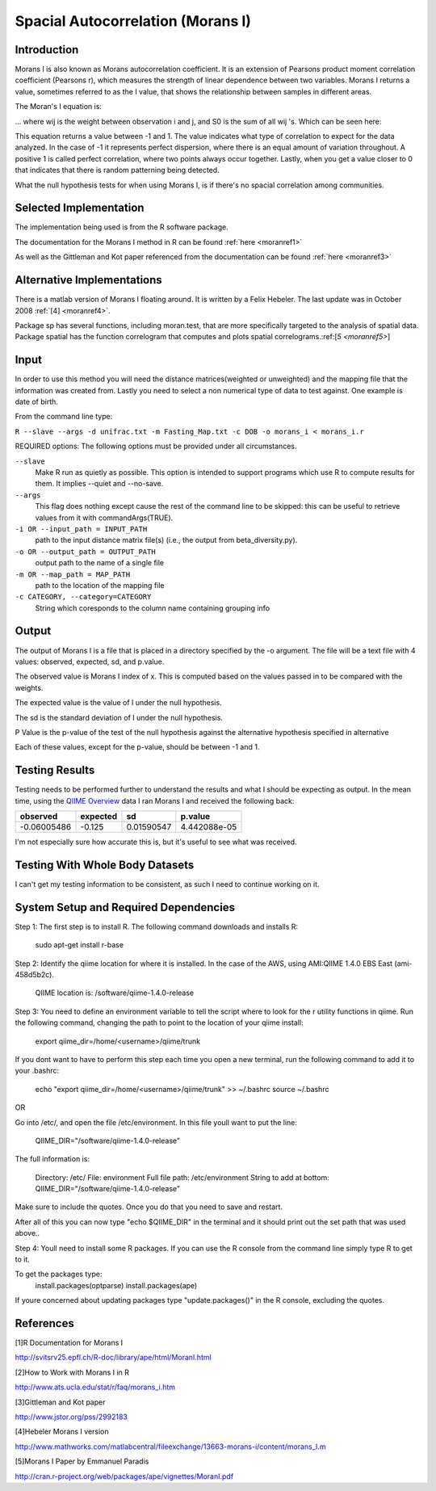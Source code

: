 ======================================================
Spacial Autocorrelation (Morans I)
======================================================
Introduction
------------
Morans I is also known as Morans autocorrelation coefficient. It is an extension of Pearsons product moment correlation coefficient (Pearsons r), which measures the strength of linear dependence between two variables. Morans I returns a value, sometimes referred to as the I value, that shows the relationship between samples in different areas.

The Moran's I equation is:

.. image:: ../images/morans_i/MoransIEquation.PNG
  :align: center

... where wij is the weight between observation i and j, and S0 is the sum of all wij 's. Which can be seen here:

.. image:: ../images/morans_i/MoransISubVar.PNG
  :align: center

This equation returns a value between -1 and 1. The value indicates what type of correlation to expect for the data analyzed. In the case of -1 it represents perfect dispersion, where there is an equal amount of variation throughout. A positive 1 is called perfect correlation, where two points always occur together. Lastly, when you get a value closer to 0 that indicates that there is random patterning being detected.

What the null hypothesis tests for when using Morans I, is if there's no spacial correlation among communities.

Selected Implementation
-----------------------

The implementation being used is from the R software package.

The documentation for the Morans I method in R can be found :ref:`here <moranref1>`

As well as the Gittleman and Kot paper referenced from the documentation can be found :ref:`here <moranref3>`

Alternative Implementations
---------------------------

There is a matlab version of Morans I floating around. It is written by a Felix Hebeler. The last update was in October 2008 :ref:`[4] <moranref4>`.

Package sp has several functions, including moran.test, that are more specifically targeted to the analysis of spatial data. Package spatial has the function correlogram that computes and plots spatial correlograms.:ref:[`5 <moranref5>`]


Input
-----
In order to use this method you will need the distance matrices(weighted or unweighted) and the mapping file that the information was created from. Lastly you need to select a non numerical type of data to test against. One example is date of birth.

From the command line type: 

``R --slave --args -d unifrac.txt -m Fasting_Map.txt -c DOB -o morans_i < morans_i.r``

REQUIRED options:
The following options must be provided under all circumstances.

``--slave``
    Make R run as quietly as possible. This option is intended to support programs which use R to compute results for them. It implies --quiet and --no-save. 

``--args``
    This flag does nothing except cause the rest of the command line to be skipped: this can be useful to retrieve values from it with commandArgs(TRUE).

``-i OR --input_path = INPUT_PATH``
	path to the input distance matrix file(s) (i.e., the output from beta_diversity.py).

``-o OR --output_path = OUTPUT_PATH``
	output path to the name of a single file

``-m OR --map_path = MAP_PATH``
	path to the location of the mapping file

``-c CATEGORY, --category=CATEGORY``
	String which coresponds to the column name containing grouping info

Output
------
The output of Morans I is a file that is placed in a directory specified by the -o argument. The file will be a text file with 4 values: observed, expected, sd, and p.value.

The observed value is Morans I index of x. This is computed based on the values passed in to be compared with the weights.

The expected value is the value of I under the null hypothesis.

The sd is the standard deviation of I under the null hypothesis.

P Value is the p-value of the test of the null hypothesis against the alternative hypothesis specified in alternative

Each of these values, except for the p-value, should be between -1 and 1. 

Testing Results
---------------
Testing needs to be performed further to understand the results and what I should be expecting as output. In the mean time, using the `QIIME Overview <http://qiime.org/tutorials/tutorial.html>`_ data I ran Morans I and received the following back:

===========  ===========  ===========  ===========
observed     expected     sd           p.value
===========  ===========  ===========  ===========
-0.06005486  -0.125       0.01590547   4.442088e-05
===========  ===========  ===========  ===========

I'm not especially sure how accurate this is, but it's useful to see what was received.

Testing With Whole Body Datasets
--------------------------------

I can't get my testing information to be consistent, as such I need to continue working on it.


System Setup and Required Dependencies
--------------------------------------
Step 1:
The first step is to install R. The following command downloads and installs R:

    sudo apt-get install r-base

Step 2:
Identify the qiime location for where it is installed. In the case of the AWS, using AMI:QIIME 1.4.0 EBS East (ami-458d5b2c). 

	QIIME location is: /software/qiime-1.4.0-release

Step 3:
You need to define an environment variable to tell the script where to look for the r utility functions in qiime. Run the following command, changing the path to point to the location of your qiime install:

    export qiime_dir=/home/<username>/qiime/trunk

If you dont want to have to perform this step each time you open a new terminal, run the following command to add it to your .bashrc:

    echo "export qiime_dir=/home/<username>/qiime/trunk" >> ~/.bashrc
    source ~/.bashrc

OR

Go into /etc/, and open the file /etc/environment. In this file youll want to put the line:

	QIIME_DIR="/software/qiime-1.4.0-release" 

The full information is:

	Directory: /etc/
	File: environment
	Full file path: /etc/environment
	String to add at bottom: QIIME_DIR="/software/qiime-1.4.0-release" 

Make sure to include the quotes. Once you do that you need to save and  restart. 

After all of this you can now type "echo $QIIME_DIR" in the terminal and it should print out the set path that was used above..

Step 4:
Youll need to install some R packages. If you can use the R console from the command line simply type R to get to it.

To get the packages type:
	install.packages(optparse)
	install.packages(ape)

If youre concerned about updating packages type "update.packages()" in the R console, excluding the quotes.

References
----------
.. _moranref1:

[1]R Documentation for Morans I

http://svitsrv25.epfl.ch/R-doc/library/ape/html/MoranI.html

.. _moranref2:

[2]How to Work with Morans I in R

http://www.ats.ucla.edu/stat/r/faq/morans_i.htm

.. _moranref3:

[3]Gittleman and Kot paper

http://www.jstor.org/pss/2992183

.. _moranref4:

[4]Hebeler Morans I version

http://www.mathworks.com/matlabcentral/fileexchange/13663-morans-i/content/morans_I.m

.. _moranref5:

[5]Morans I Paper by Emmanuel Paradis

http://cran.r-project.org/web/packages/ape/vignettes/MoranI.pdf

